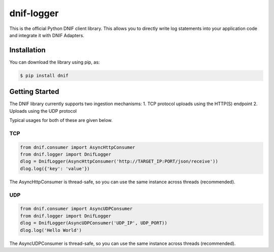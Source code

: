 dnif-logger
===========

This is the official Python DNIF client library. This allows you to
directly write log statements into your application code and integrate
it with DNIF Adapters.

Installation
------------

You can download the library using pip, as:

.. code:: sh

    $ pip install dnif

Getting Started
---------------

The DNIF library currently supports two ingestion mechanisms: 1. TCP
protocol uploads using the HTTP(S) endpoint 2. Uploads using the UDP
protocol

Typical usages for both of these are given below.

TCP
~~~

.. code:: python

    from dnif.consumer import AsyncHttpConsumer
    from dnif.logger import DnifLogger
    dlog = DnifLogger(AsyncHttpConsumer('http://TARGET_IP:PORT/json/receive'))
    dlog.log({'key': 'value'})

The AsyncHttpConsumer is thread-safe, so you can use the same instance
across threads (recommended).

UDP
~~~

.. code:: python

    from dnif.consumer import AsyncUDPConsumer
    from dnif.logger import DnifLogger
    dlog = DnifLogger(AsyncUDPConsumer('UDP_IP', UDP_PORT))
    dlog.log('Hello World')

The AsyncUDPConsumer is thread-safe, so you can use the same instance
across threads (recommended).


